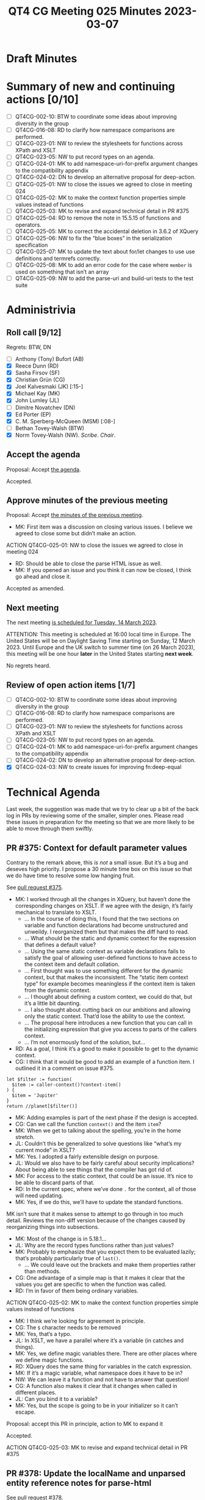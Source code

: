 :PROPERTIES:
:ID:       978EA388-783A-4C26-830C-9DFF9028021A
:END:
#+title: QT4 CG Meeting 025 Minutes 2023-03-07
#+author: Norm Tovey-Walsh
#+filetags: :qt4cg:
#+options: html-style:nil h:6
#+html_head: <link rel="stylesheet" type="text/css" href="/meeting/css/htmlize.css"/>
#+html_head: <link rel="stylesheet" type="text/css" href="../../../css/style.css"/>
#+html_head: <link rel="shortcut icon" href="/img/QT4-64.png" />
#+html_head: <link rel="apple-touch-icon" sizes="64x64" href="/img/QT4-64.png" type="image/png" />
#+html_head: <link rel="apple-touch-icon" sizes="76x76" href="/img/QT4-76.png" type="image/png" />
#+html_head: <link rel="apple-touch-icon" sizes="120x120" href="/img/QT4-120.png" type="image/png" />
#+html_head: <link rel="apple-touch-icon" sizes="152x152" href="/img/QT4-152.png" type="image/png" />
#+options: author:nil email:nil creator:nil timestamp:nil
#+startup: showall

* Draft Minutes
:PROPERTIES:
:unnumbered: t
:CUSTOM_ID: minutes
:END:

* Summary of new and continuing actions [0/10]
:PROPERTIES:
:unnumbered: t
:CUSTOM_ID: new-actions
:END:

+ [ ] QT4CG-002-10: BTW to coordinate some ideas about improving diversity in the group
+ [ ] QT4CG-016-08: RD to clarify how namespace comparisons are performed.
+ [ ] QT4CG-023-01: NW to review the stylesheets for functions across XPath and XSLT
+ [ ] QT4CG-023-05: NW to put record types on an agenda.
+ [ ] QT4CG-024-01: MK to add namespace-uri-for-prefix argument changes to the compatibility appendix
+ [ ] QT4CG-024-02: DN to develop an alternative proposal for deep-action.
+ [ ] QT4CG-025-01: NW to close the issues we agreed to close in meeting 024
+ [ ] QT4CG-025-02: MK to make the context function properties simple values instead of functions
+ [ ] QT4CG-025-03: MK to revise and expand technical detail in PR #375
+ [ ] QT4CG-025-04: RD to remove the note in 15.5.15 of functions and operators.
+ [ ] QT4CG-025-05: MK to correct the accidental deletion in 3.6.2 of XQuery
+ [ ] QT4CG-025-06: NW to fix the “blue boxes” in the serialization specification
+ [ ] QT4CG-025-07: MK to update the text about for/let changes to use use definitions and termrefs correctly.
+ [ ] QT4CG-025-08: MK to add an error code for the case where =member= is used on something that isn’t an array
+ [ ] QT4CG-025-09: NW to add the parse-uri and build-uri tests to the test suite

* Administrivia
:PROPERTIES:
:CUSTOM_ID: administrivia
:END:

** Roll call [9/12]
:PROPERTIES:
:CUSTOM_ID: roll-call
:END:

Regrets: BTW, DN

+ [ ] Anthony (Tony) Bufort (AB)
+ [X] Reece Dunn (RD)
+ [X] Sasha Firsov (SF)
+ [X] Christian Grün (CG)
+ [X] Joel Kalvesmaki (JK) [:15-]
+ [X] Michael Kay (MK)
+ [X] John Lumley (JL)
+ [ ] Dimitre Novatchev (DN)
+ [X] Ed Porter (EP)
+ [X] C. M. Sperberg-McQueen (MSM) [:08-]
+ [ ] Bethan Tovey-Walsh (BTW)
+ [X] Norm Tovey-Walsh (NW). /Scribe/. /Chair/.

** Accept the agenda
:PROPERTIES:
:CUSTOM_ID: agenda
:END:

Proposal: Accept [[../../agenda/2023/03-07.html][the agenda]].

Accepted.

** Approve minutes of the previous meeting
:PROPERTIES:
:CUSTOM_ID: approve-minutes
:END:

Proposal: Accept [[../../minutes/2023/02-28.html][the minutes of the previous meeting]].

+ MK: First item was a discussion on closing various issues. I believe
  we agreed to close some but didn’t make an action.

ACTION QT4CG-025-01: NW to close the issues we agreed to close in meeting 024

+ RD: Should be able to close the parse HTML issue as well.
+ MK: If you opened an issue and you think it can now be closed, I
  think go ahead and close it.

Accepted as amended.

** Next meeting
:PROPERTIES:
:CUSTOM_ID: next-meeting
:END:

The next meeting [[../../agenda/2023/03-14.html][is scheduled for Tuesday, 14 March 2023]].

ATTENTION: This meeting is scheduled at 16:00 local time in Europe.
The United States will be on Daylight Saving Time starting on Sunday,
12 March 2023. Until Europe and the UK switch to summer time (on 26
March 2023), this meeting will be one hour *later* in the United
States starting *next week*.

No regrets heard.

** Review of open action items [1/7]
:PROPERTIES:
:CUSTOM_ID: open-actions
:END:

+ [ ] QT4CG-002-10: BTW to coordinate some ideas about improving diversity in the group
+ [ ] QT4CG-016-08: RD to clarify how namespace comparisons are performed.
+ [ ] QT4CG-023-01: NW to review the stylesheets for functions across XPath and XSLT
+ [ ] QT4CG-023-05: NW to put record types on an agenda.
+ [ ] QT4CG-024-01: MK to add namespace-uri-for-prefix argument changes to the compatibility appendix
+ [ ] QT4CG-024-02: DN to develop an alternative proposal for deep-action.
+ [X] QT4CG-024-03: NW to create issues for improving fn:deep-equal

* Technical Agenda
:PROPERTIES:
:CUSTOM_ID: technical-agenda
:END:

Last week, the suggestion was made that we try to clear up a bit of
the back log in PRs by reviewing some of the smaller, simpler ones.
Please read these issues in preparation for the meeting so that we are
more likely to be able to move through them swiftly.

** PR #375: Context for default parameter values
:PROPERTIES:
:CUSTOM_ID: h-074E7C57-5C3A-4FA8-AF9E-EAFE0F504864
:END:

Contrary to the remark above, this /is not/ a small issue. But it’s a
bug and deseves high priority. I propose a 30 minute time box on this
issue so that we do have time to resolve some low hanging fruit.

See [[https://qt4cg.org/dashboard/#pr-375][pull request #375]].

+ MK: I worked through all the changes in XQuery, but haven’t done the
  corresponding changes on XSLT. If we agree with the design, it’s
  fairly mechanical to translate to XSLT.
  + … In the course of doing this, I found that the two sections on
    variable and function declarations had become unstructured and
    unweildy. I reorganized them but that makes the diff hard to read.
  + … What should be the static and dynamic context for the expression
    that defines a default value?
  + … Using the same static context as variable declarations fails to
    satisfy the goal of allowing user-defined functions to have access
    to the context item and default collation.
  + … First thought was to use something different for the dynamic
    context, but that makes the inconsistent. The “static item context
    type” for example becomes meaningless if the context item is taken
    from the dynamic context.
  + … I thought about defining a custom context, we could do that, but
    it’s a little bit daunting.
  + … I also thought about cutting back on our ambitions and allowing
    only the static context. That’d lose the ability to use the
    context.
  + … The proposal here introduces a new function that you can call in
    the initializing expression that give you access to parts of the
    callers context.
  + … I’m not enormously fond of the solution, but…
+ RD: As a goal, I think it’s a good to make it possible to get to the
  dynamic context.
+ CG: I think that it would be good to add an example of a function
  item. I outlined it in a comment on issue #375.

#+BEGIN_SRC
let $filter := function(
  $item := caller-context()?context-item()
) {
  $item = 'Jupiter'
}
return //planet[$filter()]
#+END_SRC

+ MK: Adding examples is part of the next phase if the design is accepted.
+ CG: Can we call the function =context()= and the item =item=?
+ MK: When we get to talking about the spelling, you’re in the home stretch.
+ JL: Couldn’t this be generalized to solve questions like “what’s my
  current mode” in XSLT?
+ MK: Yes. I adopted a fairly extensible design on purpose.
+ JL: Would we also have to be fairly careful about security
  implications? About being able to see things that the compiler has
  got rid of.
+ MK: For access to the static context, that could be an issue. It’s
  nice to be able to discard parts of that.
+ RD: In the current spec, where we’ve done =.= for the context, all
  of those will need updating.
+ MK: Yes, if we do this, we’ll have to update the standard functions.

MK isn’t sure that it makes sense to attempt to go through in too much
detail. Reviews the non-diff version because of the changes caused by
reorganizing things into subsections.

+ MK: Most of the change is in 5.18.1…
+ JL: Why are the record types functions rather than just values?
+ MK: Probably to emphasize that you expect them to be evaluated
  lazily; that’s probably particularly true of =last()=.
  + … We could leave out the brackets and make them properties rather than
    methods.
+ CG: One advantage of a simple map is that it makes it clear that the
  values you get are specific to when the function was called.
+ RD: I’m in favor of them being ordinary variables.

ACTION QT4CG-025-02: MK to make the context function properties simple values instead of functions

+ MK: I think we’re looking for agreement in principle.
+ CG: The =$= character needs to be removed
+ MK: Yes, that’s a typo.
+ JL: In XSLT, we have a parallel where it’s a variable (in catches
  and things).
+ MK: Yes, we define magic variables there. There are other places
  where we define magic functions.
+ RD: XQuery does the same thing for variables in the catch expression.
+ MK: If it’s a magic variable, what namespace does it have to be in?
+ NW: We can leave it a function and not have to answer that question!
+ CG: A function also makes it clear that it changes when called in different places.
+ JL: Can you bind it to a variable?
+ MK: Yes, but the scope is going to be in your initializer so it can’t escape.

Proposal: accept this PR in principle, action to MK to expand it

Accepted.

ACTION QT4CG-025-03: MK to revise and expand technical detail in PR #375

** PR #378: Update the localName and unparsed entity reference notes for parse-html
:PROPERTIES:
:CUSTOM_ID: h-7AC1783C-19E6-4163-8BE0-236FBABFE76E
:END:

See [[https://qt4cg.org/dashboard/#pr-378][pull request #378]].

+ RD: This is a straightforward change; I’ve changed “must” to “will”
  in various cases where we’re referring to ASCII lower case and
  changed “unparsed” to “unknown”.

Some discussion of the “unparsed-entity-public-id” accessor. It’s not
relevant because HTML5 doesn’t have unparsed entities.

ACTION QT4CG-025-04: RD to remove the note in 15.5.15 of functions and operators.

Proposal: Accept as ammended?

Accepted.

** PR #371: Issue 370: forwards and backwards compatibility for 4.0
:PROPERTIES:
:CUSTOM_ID: h-EDC3E35B-2AD7-4E6F-B92D-4369CF84D8DC
:END:

See [[https://qt4cg.org/dashboard/#pr-371][pull request #371]].

+ MK: This was editorially updating some things to say 4.0 instead of 3.0.

Proposal: Accept this PR?

Accepted.

** PR #364: Generalize switch expressions in XQuery
:PROPERTIES:
:CUSTOM_ID: pr364
:END:

See [[https://qt4cg.org/dashboard/#pr-364][pull request #364]].

+ CG talks us through the changes to the switch expression.
  + … In the new version you can supply arbitrary lists of expressions
    in the switch expressions. If any expression matches, then the
    case is accepted. If it’s an empty expression it works as before.

Proposal: Accept this PR?

Accepted.

** PR #363: Issue 345; missing rules for type matching
:PROPERTIES:
:CUSTOM_ID: pr363
:END:

See [[https://qt4cg.org/dashboard/#pr-363][pull request #363]].

+ MK: This was a fairly obvious omission. I’ve added a few notes and
  clarified what schema types are.
  + … Local union type and enumeration types are “schema types”
  + … etc.

ACTION QT4CG-025-05: MK to correct the accidental deletion in 3.6.2 of XQuery

+ MK: The new rule in 3.6.2 is what was missing.
  + … The rest is expanding on the definitions and editorial improvements.

Proposal: Accept this PR as amended?

Accepted.


** PR #355: Add to imp-defined-feature-appendix
:PROPERTIES:
:CUSTOM_ID: pr355
:END:

See [[https://qt4cg.org/dashboard/#pr-355][pull request #355]].

ACTION QT4CG-025-06: NW to fix the “blue boxes” in the serialization specification

+ MK: Adds two implement-defined features

Proposal: Accept this PR?

Accepted.

** PR #344: Issue 22: allow "for"/"let" keyword to be repeated in XPath
:PROPERTIES:
:CUSTOM_ID: h-751A3ADC-981F-4AB4-BFE4-523B8CD342C7
:END:

See [[https://qt4cg.org/dashboard/#pr-344][pull request #344]].

+ MK: This one is a little bit more substantial.
  + … Tidies up the language about iterating in 4.12
  + … Slightly refactors the syntax but essentially let’s you have two
    =for= clauses. It’s syntactic sugar to let you write expressions
    in XPath that look more like XQuery.
+ MSM: The refactoring of SimpleForBinding seems to make a grammatical
  change is that intended?
  + … If I’m reading the grammar correctly, in the old grammar the keyword member is
    optional before the first keyword binding in a for, but not in one following a comma.
    Now it is allowed in front of any variable binding.
+ MK: Yes, that’s correct. Now you can control =member= for each one
  independently.
+ RD: I created an issue ([[https://github.com/qt4cg/qtspecs/issues/49][#49]]) for this.
  + This goes into the discussion of the for-member functionality that
    was added before we convened as a group.
+ MK: Let’s check what the non-diff syntax looks like.
  + … The member keyword doesn’t propagate. If you say =member= your
    iterating over an array; otherwise you’re iterating over a
    sequence.

+ MK: The PR does the same thing for =let=.
+ JL: We have an error case when its not an array and you use
  =member=. I didn’t see an error code.

ACTION QT4CG-025-07: MK to update the text about for/let changes to use use definitions and termrefs correctly.
ACTION QT4CG-025-08: MK to add an error code for the case where =member= is used on something that isn’t an array

Proposal: Accept this PR?

Accepted.

** PR #347: Attempt to clarify fn:parse-uri and fn:build-uri
:PROPERTIES:
:CUSTOM_ID: h-9AF44047-B476-419D-A158-13D6BD879D4C
:END:

See [[https://qt4cg.org/dashboard/#pr-347][pull request #347]].

+ NW walks through the changes.

ACTION QT4CG-025-09: NW to add the parse-uri and build-uri tests to the test suite

Proposal: Accept this PR?

Accepted.

* Any other business
:PROPERTIES:
:CUSTOM_ID: any-other-business
:END:

None heard.
